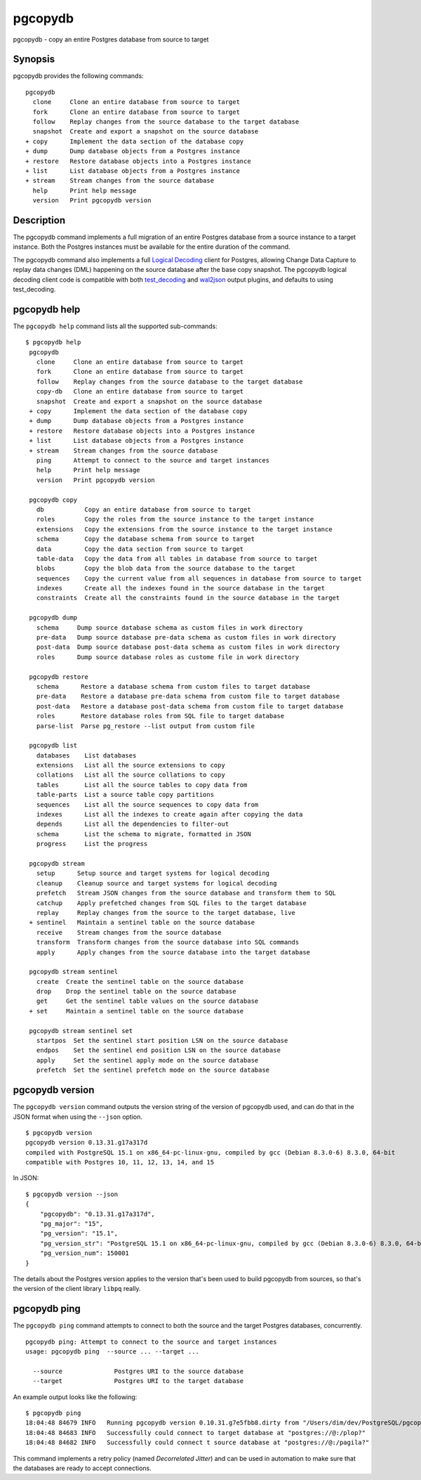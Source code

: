 .. _pgcopydb:

pgcopydb
=========

pgcopydb - copy an entire Postgres database from source to target

Synopsis
--------

pgcopydb provides the following commands::

  pgcopydb
    clone     Clone an entire database from source to target
    fork      Clone an entire database from source to target
    follow    Replay changes from the source database to the target database
    snapshot  Create and export a snapshot on the source database
  + copy      Implement the data section of the database copy
  + dump      Dump database objects from a Postgres instance
  + restore   Restore database objects into a Postgres instance
  + list      List database objects from a Postgres instance
  + stream    Stream changes from the source database
    help      Print help message
    version   Print pgcopydb version

Description
-----------

The pgcopydb command implements a full migration of an entire Postgres
database from a source instance to a target instance. Both the Postgres
instances must be available for the entire duration of the command.

The pgcopydb command also implements a full `Logical Decoding`__ client for
Postgres, allowing Change Data Capture to replay data changes (DML)
happening on the source database after the base copy snapshot. The pgcopydb
logical decoding client code is compatible with both `test_decoding`__ and
`wal2json`__ output plugins, and defaults to using test_decoding.

__ https://www.postgresql.org/docs/current/logicaldecoding.html
__ https://www.postgresql.org/docs/current/test-decoding.html
__ https://github.com/eulerto/wal2json/

pgcopydb help
-------------

The ``pgcopydb help`` command lists all the supported sub-commands:

::

   $ pgcopydb help
    pgcopydb
      clone     Clone an entire database from source to target
      fork      Clone an entire database from source to target
      follow    Replay changes from the source database to the target database
      copy-db   Clone an entire database from source to target
      snapshot  Create and export a snapshot on the source database
    + copy      Implement the data section of the database copy
    + dump      Dump database objects from a Postgres instance
    + restore   Restore database objects into a Postgres instance
    + list      List database objects from a Postgres instance
    + stream    Stream changes from the source database
      ping      Attempt to connect to the source and target instances
      help      Print help message
      version   Print pgcopydb version

    pgcopydb copy
      db           Copy an entire database from source to target
      roles        Copy the roles from the source instance to the target instance
      extensions   Copy the extensions from the source instance to the target instance
      schema       Copy the database schema from source to target
      data         Copy the data section from source to target
      table-data   Copy the data from all tables in database from source to target
      blobs        Copy the blob data from the source database to the target
      sequences    Copy the current value from all sequences in database from source to target
      indexes      Create all the indexes found in the source database in the target
      constraints  Create all the constraints found in the source database in the target

    pgcopydb dump
      schema     Dump source database schema as custom files in work directory
      pre-data   Dump source database pre-data schema as custom files in work directory
      post-data  Dump source database post-data schema as custom files in work directory
      roles      Dump source database roles as custome file in work directory

    pgcopydb restore
      schema      Restore a database schema from custom files to target database
      pre-data    Restore a database pre-data schema from custom file to target database
      post-data   Restore a database post-data schema from custom file to target database
      roles       Restore database roles from SQL file to target database
      parse-list  Parse pg_restore --list output from custom file

    pgcopydb list
      databases    List databases
      extensions   List all the source extensions to copy
      collations   List all the source collations to copy
      tables       List all the source tables to copy data from
      table-parts  List a source table copy partitions
      sequences    List all the source sequences to copy data from
      indexes      List all the indexes to create again after copying the data
      depends      List all the dependencies to filter-out
      schema       List the schema to migrate, formatted in JSON
      progress     List the progress

    pgcopydb stream
      setup      Setup source and target systems for logical decoding
      cleanup    Cleanup source and target systems for logical decoding
      prefetch   Stream JSON changes from the source database and transform them to SQL
      catchup    Apply prefetched changes from SQL files to the target database
      replay     Replay changes from the source to the target database, live
    + sentinel   Maintain a sentinel table on the source database
      receive    Stream changes from the source database
      transform  Transform changes from the source database into SQL commands
      apply      Apply changes from the source database into the target database

    pgcopydb stream sentinel
      create  Create the sentinel table on the source database
      drop    Drop the sentinel table on the source database
      get     Get the sentinel table values on the source database
    + set     Maintain a sentinel table on the source database

    pgcopydb stream sentinel set
      startpos  Set the sentinel start position LSN on the source database
      endpos    Set the sentinel end position LSN on the source database
      apply     Set the sentinel apply mode on the source database
      prefetch  Set the sentinel prefetch mode on the source database

pgcopydb version
----------------

The ``pgcopydb version`` command outputs the version string of the version
of pgcopydb used, and can do that in the JSON format when using the
``--json`` option.

::

   $ pgcopydb version
   pgcopydb version 0.13.31.g17a317d
   compiled with PostgreSQL 15.1 on x86_64-pc-linux-gnu, compiled by gcc (Debian 8.3.0-6) 8.3.0, 64-bit
   compatible with Postgres 10, 11, 12, 13, 14, and 15

In JSON:

::

   $ pgcopydb version --json
   {
       "pgcopydb": "0.13.31.g17a317d",
       "pg_major": "15",
       "pg_version": "15.1",
       "pg_version_str": "PostgreSQL 15.1 on x86_64-pc-linux-gnu, compiled by gcc (Debian 8.3.0-6) 8.3.0, 64-bit",
       "pg_version_num": 150001
   }

The details about the Postgres version applies to the version that's been
used to build pgcopydb from sources, so that's the version of the client
library ``libpq`` really.


pgcopydb ping
-------------

The ``pgcopydb ping`` command attempts to connect to both the source and the
target Postgres databases, concurrently.

::

   pgcopydb ping: Attempt to connect to the source and target instances
   usage: pgcopydb ping  --source ... --target ...

     --source              Postgres URI to the source database
     --target              Postgres URI to the target database

An example output looks like the following:

::

   $ pgcopydb ping
   18:04:48 84679 INFO   Running pgcopydb version 0.10.31.g7e5fbb8.dirty from "/Users/dim/dev/PostgreSQL/pgcopydb/src/bin/pgcopydb/pgcopydb"
   18:04:48 84683 INFO   Successfully could connect to target database at "postgres://@:/plop?"
   18:04:48 84682 INFO   Successfully could connect t source database at "postgres://@:/pagila?"

This command implements a retry policy (named *Decorrelated Jitter*) and can
be used in automation to make sure that the databases are ready to accept
connections.
